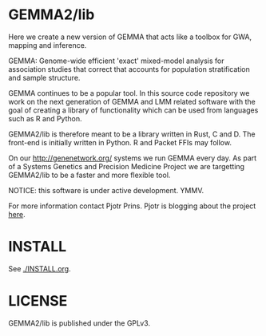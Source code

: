 * GEMMA2/lib

Here we create a new version of GEMMA that acts like a toolbox
for GWA, mapping and inference.

GEMMA: Genome-wide efficient 'exact' mixed-model analysis for
association studies that correct that accounts for population
stratification and sample structure.

GEMMA continues to be a popular tool.  In this source code repository
we work on the next generation of GEMMA and LMM related software with
the goal of creating a library of functionality which can be used from
languages such as R and Python.

GEMMA2/lib is therefore meant to be a library written in Rust, C
and D. The front-end is initially written in Python. R and Packet FFIs
may follow.

On our http://genenetwork.org/ systems we run GEMMA every day.  As
part of a Systems Genetics and Precision Medicine Project we are
targetting GEMMA2/lib to be a faster and more flexible tool.

NOTICE: this software is under active development. YMMV.

For more information contact Pjotr Prins.  Pjotr is blogging about the
project [[https://thebird.nl/blog/work/rotate.html][here]].

* INSTALL

See [[./INSTALL.org]].

* LICENSE

GEMMA2/lib is published under the GPLv3.
